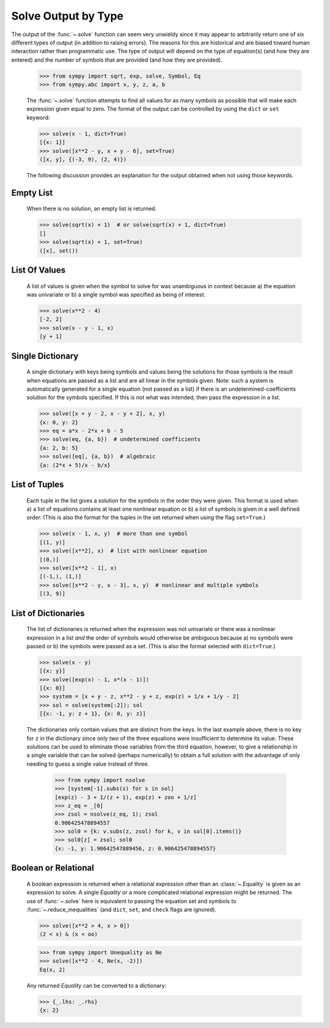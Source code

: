 .. _solve_output:

====================
Solve Output by Type
====================

The output of the :func:`~.solve` function can seem very unwieldy since it may appear to
arbitrarily return one of six different types of output (in addition to raising
errors). The reasons for this are historical and are biased toward human
interaction rather than programmatic use. The type of output will depend on the
type of equation(s) (and how they are entered) and the number of symbols that
are provided (and how they are provided).

    >>> from sympy import sqrt, exp, solve, Symbol, Eq
    >>> from sympy.abc import x, y, z, a, b

    The :func:`~.solve` function attempts to find all values for as many symbols as
    possible that will make each expression given equal to zero. The format
    of the output can be controlled by using the ``dict`` or ``set`` keyword:

    >>> solve(x - 1, dict=True)
    [{x: 1}]
    >>> solve([x**2 - y, x + y - 6], set=True)
    ([x, y], {(-3, 9), (2, 4)})

    The following discussion provides an explanation for the output
    obtained when not using those keywords.

Empty List
----------

    When there is no solution, an empty list is returned.

    >>> solve(sqrt(x) + 1)  # or solve(sqrt(x) + 1, dict=True)
    []
    >>> solve(sqrt(x) + 1, set=True)
    ([x], set())

List Of Values
--------------

    A list of values is given when the symbol to solve for was
    unambiguous in context because a) the equation was univariate or
    b) a single symbol was specified as being of interest.

    >>> solve(x**2 - 4)
    [-2, 2]
    >>> solve(x - y - 1, x)
    [y + 1]

Single Dictionary
-----------------

    A single dictionary with keys being symbols and values being the solutions
    for those symbols is the result when equations are passed as a list and are
    all linear in the symbols given. Note: such a system is automatically generated
    for a single equation (not passed as a list) if there is an
    undetermined-coefficients solution for the symbols specified. If this is not
    what was intended, then pass the expression in a list.

    >>> solve([x + y - 2, x - y + 2], x, y)
    {x: 0, y: 2}
    >>> eq = a*x - 2*x + b - 5
    >>> solve(eq, {a, b})  # undetermined coefficients
    {a: 2, b: 5}
    >>> solve([eq], {a, b})  # algebraic
    {a: (2*x + 5)/x - b/x}

List of Tuples
--------------

    Each tuple in the list gives a solution for the symbols in the order
    they were given. This format is used when a) a list of equations contains
    at least one nonlinear equation or b) a list of symbols is given in a
    well defined order. (This is also the format for the tuples in the set
    returned when using the flag ``set=True``.)

    >>> solve(x - 1, x, y)  # more than one symbol
    [(1, y)]
    >>> solve([x**2], x)  # list with nonlinear equation
    [(0,)]
    >>> solve([x**2 - 1], x)
    [(-1,), (1,)]
    >>> solve([x**2 - y, x - 3], x, y)  # nonlinear and multiple symbols
    [(3, 9)]

List of Dictionaries
--------------------

    The list of dictionaries is returned when the expression was not
    univariate or there was a nonlinear expression in a list *and* the order of
    symbols would otherwise be ambiguous because a) no symbols were passed or
    b) the symbols were passed as a set. (This is also the format selected with
    ``dict=True``.)

    >>> solve(x - y)
    [{x: y}]
    >>> solve([exp(x) - 1, x*(x - 1)])
    [{x: 0}]
    >>> system = [x + y - z, x**2 - y + z, exp(z) + 1/x + 1/y - 2]
    >>> sol = solve(system[:2]); sol
    [{x: -1, y: z + 1}, {x: 0, y: z}]

    The dictionaries only contain values that are distinct from the keys.
    In the last example above, there is no key for ``z`` in the dictionary
    since only *two* of the three equations were insufficient to determine its
    value. These solutions can be used to eliminate those variables from the
    third equation, however, to give a relationship in a single variable that
    can be solved (perhaps numerically) to obtain a full solution with the
    advantage of only needing to guess a single value instead of three.

        >>> from sympy import nsolve
        >>> [system[-1].subs(s) for s in sol]
        [exp(z) - 3 + 1/(z + 1), exp(z) + zoo + 1/z]
        >>> z_eq = _[0]
        >>> zsol = nsolve(z_eq, 1); zsol
        0.906425478894557
        >>> sol0 = {k: v.subs(z, zsol) for k, v in sol[0].items()}
        >>> sol0[z] = zsol; sol0
        {x: -1, y: 1.90642547889456, z: 0.906425478894557}

Boolean or Relational
---------------------

    A boolean expression is returned when a relational expression other
    than an :class:`~.Equality` is given as an expression to solve. A single `Equality`
    or a more complicated relational expression might be returned. The
    use of :func:`~.solve` here is equivalent to passing the equation set and
    symbols to :func:`~.reduce_inequalities` (and ``dict``, ``set``, and ``check``
    flags are ignored).

    >>> solve([x**2 > 4, x > 0])
    (2 < x) & (x < oo)

    >>> from sympy import Unequality as Ne
    >>> solve([x**2 - 4, Ne(x, -2)])
    Eq(x, 2)

    Any returned `Equality` can be converted to a dictionary:

    >>> {_.lhs: _.rhs}
    {x: 2}
